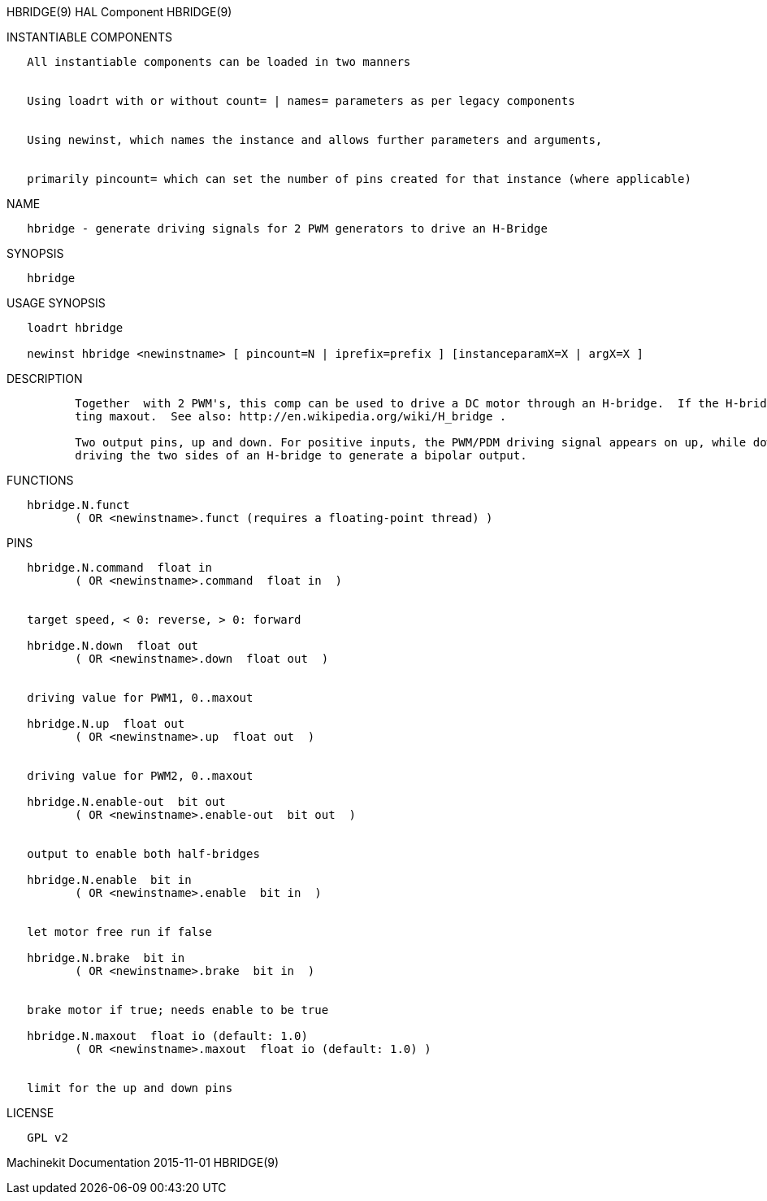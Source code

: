 HBRIDGE(9) HAL Component HBRIDGE(9)

INSTANTIABLE COMPONENTS

----------------------------------------------------------------------------------------------------
   All instantiable components can be loaded in two manners


   Using loadrt with or without count= | names= parameters as per legacy components


   Using newinst, which names the instance and allows further parameters and arguments,


   primarily pincount= which can set the number of pins created for that instance (where applicable)
----------------------------------------------------------------------------------------------------

NAME

-------------------------------------------------------------------------------
   hbridge - generate driving signals for 2 PWM generators to drive an H-Bridge
-------------------------------------------------------------------------------

SYNOPSIS

----------
   hbridge
----------

USAGE SYNOPSIS

---------------------------------------------------------------------------------------------
   loadrt hbridge

   newinst hbridge <newinstname> [ pincount=N | iprefix=prefix ] [instanceparamX=X | argX=X ]
---------------------------------------------------------------------------------------------

DESCRIPTION

----------------------------------------------------------------------------------------------------------------------------------------------------------------------------------------------------------
          Together  with 2 PWM's, this comp can be used to drive a DC motor through an H-bridge.  If the H-bridge needs a PWM signal at full speed (e.g. for charge pumps), limit the output value by set‐
          ting maxout.  See also: http://en.wikipedia.org/wiki/H_bridge .

          Two output pins, up and down. For positive inputs, the PWM/PDM driving signal appears on up, while down is low. For negative inputs, the driving signal on down, while up is low.  Suitable  for
          driving the two sides of an H-bridge to generate a bipolar output.
----------------------------------------------------------------------------------------------------------------------------------------------------------------------------------------------------------

FUNCTIONS

-----------------------------------------------------------------------
   hbridge.N.funct
          ( OR <newinstname>.funct (requires a floating-point thread) )
-----------------------------------------------------------------------

PINS

--------------------------------------------------------------
   hbridge.N.command  float in
          ( OR <newinstname>.command  float in  )


   target speed, < 0: reverse, > 0: forward

   hbridge.N.down  float out
          ( OR <newinstname>.down  float out  )


   driving value for PWM1, 0..maxout

   hbridge.N.up  float out
          ( OR <newinstname>.up  float out  )


   driving value for PWM2, 0..maxout

   hbridge.N.enable-out  bit out
          ( OR <newinstname>.enable-out  bit out  )


   output to enable both half-bridges

   hbridge.N.enable  bit in
          ( OR <newinstname>.enable  bit in  )


   let motor free run if false

   hbridge.N.brake  bit in
          ( OR <newinstname>.brake  bit in  )


   brake motor if true; needs enable to be true

   hbridge.N.maxout  float io (default: 1.0)
          ( OR <newinstname>.maxout  float io (default: 1.0) )


   limit for the up and down pins
--------------------------------------------------------------

LICENSE

---------
   GPL v2
---------

Machinekit Documentation 2015-11-01 HBRIDGE(9)
